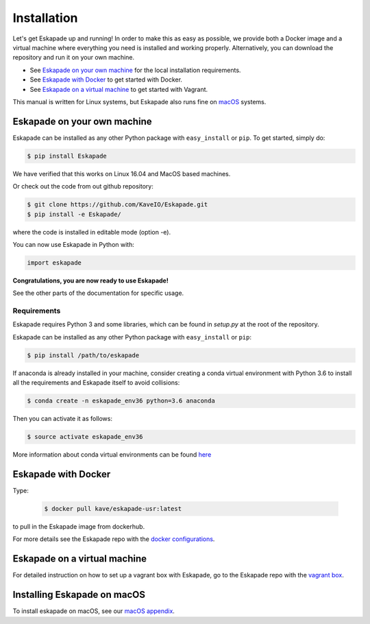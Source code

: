 ============
Installation
============

Let's get Eskapade up and running! In order to make this as easy as possible, 
we provide both a Docker image and a virtual machine where everything you need is
installed and working properly. Alternatively, you can download the repository and run it on your own machine.

* See `Eskapade on your own machine`_ for the local installation requirements.
* See `Eskapade with Docker`_ to get started with Docker.
* See `Eskapade on a virtual machine`_ to get started with Vagrant.

This manual is written for Linux systems, but Eskapade also runs fine on `macOS <mac_os.html>`_ systems.


Eskapade on your own machine
----------------------------

Eskapade can be installed as any other Python package with ``easy_install`` or ``pip``. To get started, simply do:

.. code-block:: bash

  $ pip install Eskapade

We have verified that this works on Linux 16.04 and MacOS based machines.

Or check out the code from out github repository:

.. code-block:: bash

  $ git clone https://github.com/KaveIO/Eskapade.git
  $ pip install -e Eskapade/

where the code is installed in editable mode (option -e).

You can now use Eskapade in Python with:

.. code-block:: python

  import eskapade

**Congratulations, you are now ready to use Eskapade!**

See the other parts of the documentation for specific usage.


Requirements
____________

Eskapade requires Python 3 and some libraries, which can be found in `setup.py` at the root of the repository.

Eskapade can be installed as any other Python package with ``easy_install`` or ``pip``:

.. code-block:: bash

  $ pip install /path/to/eskapade

If anaconda is already installed in your machine, consider creating a conda virtual environment with Python 3.6 to install
all the requirements and Eskapade itself to avoid collisions:

.. code-block:: bash

  $ conda create -n eskapade_env36 python=3.6 anaconda

Then you can activate it as follows:

.. code-block:: bash

  $ source activate eskapade_env36

More information about conda virtual environments can be found
`here <https://conda.io/docs/user-guide/tasks/manage-environments.html>`_



Eskapade with Docker
--------------------

Type:

  .. code-block:: bash

    $ docker pull kave/eskapade-usr:latest

to pull in the Eskapade image from dockerhub.

For more details see the Eskapade repo with the `docker configurations <https://github.com/KaveIO/Eskapade-Environment/>`_.


Eskapade on a virtual machine
-----------------------------

For detailed instruction on how to set up a vagrant box with Eskapade, go to the Eskapade repo with the `vagrant box <https://github.com/KaveIO/Eskapade-Environment/>`_.



Installing Eskapade on macOS
----------------------------

To install eskapade on macOS, see our `macOS appendix <mac_os.html>`_.
